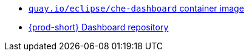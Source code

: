 * link:https://quay.io/repository/eclipse/che-dashboard?tab=history[`quay.io/eclipse/che-dashboard` container image]
* link:https://github.com/eclipse-che/che-dashboard[{prod-short} Dashboard repository]
